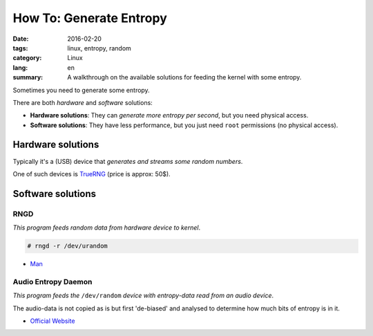 How To: Generate Entropy
========================

:date: 2016-02-20
:tags: linux, entropy, random
:category: Linux
:lang: en
:summary: A walkthrough on the available solutions for feeding the kernel with
          some entropy.

Sometimes you need to generate some entropy.

There are both *hardware* and *software* solutions:

- **Hardware solutions**:
  They can *generate more entropy per second*, but you need physical access.
- **Software solutions**:
  They have less performance, but you just need ``root`` permissions
  (no physical access).

Hardware solutions
------------------

Typically it's a (USB) device that *generates and streams some random numbers*.

One of such devices is `TrueRNG`_ (price is approx: 50$).

.. _`TrueRNG`: http://ubld.it/products/truerng-hardware-random-number-generator

Software solutions
------------------

RNGD
~~~~

*This program feeds random data from hardware device to kernel*.

.. code-block:: shell-session

   # rngd -r /dev/urandom

- `Man`_

.. _`Man`: http://linux.die.net/man/8/rngd

Audio Entropy Daemon
~~~~~~~~~~~~~~~~~~~~

*This program feeds the* ``/dev/random`` *device with entropy-data read from
an audio device*.

The audio-data is not copied as is but first 'de-biased' and analysed to
determine how much bits of entropy is in it.

- `Official Website`_

.. _`Official website`: https://www.vanheusden.com/aed
